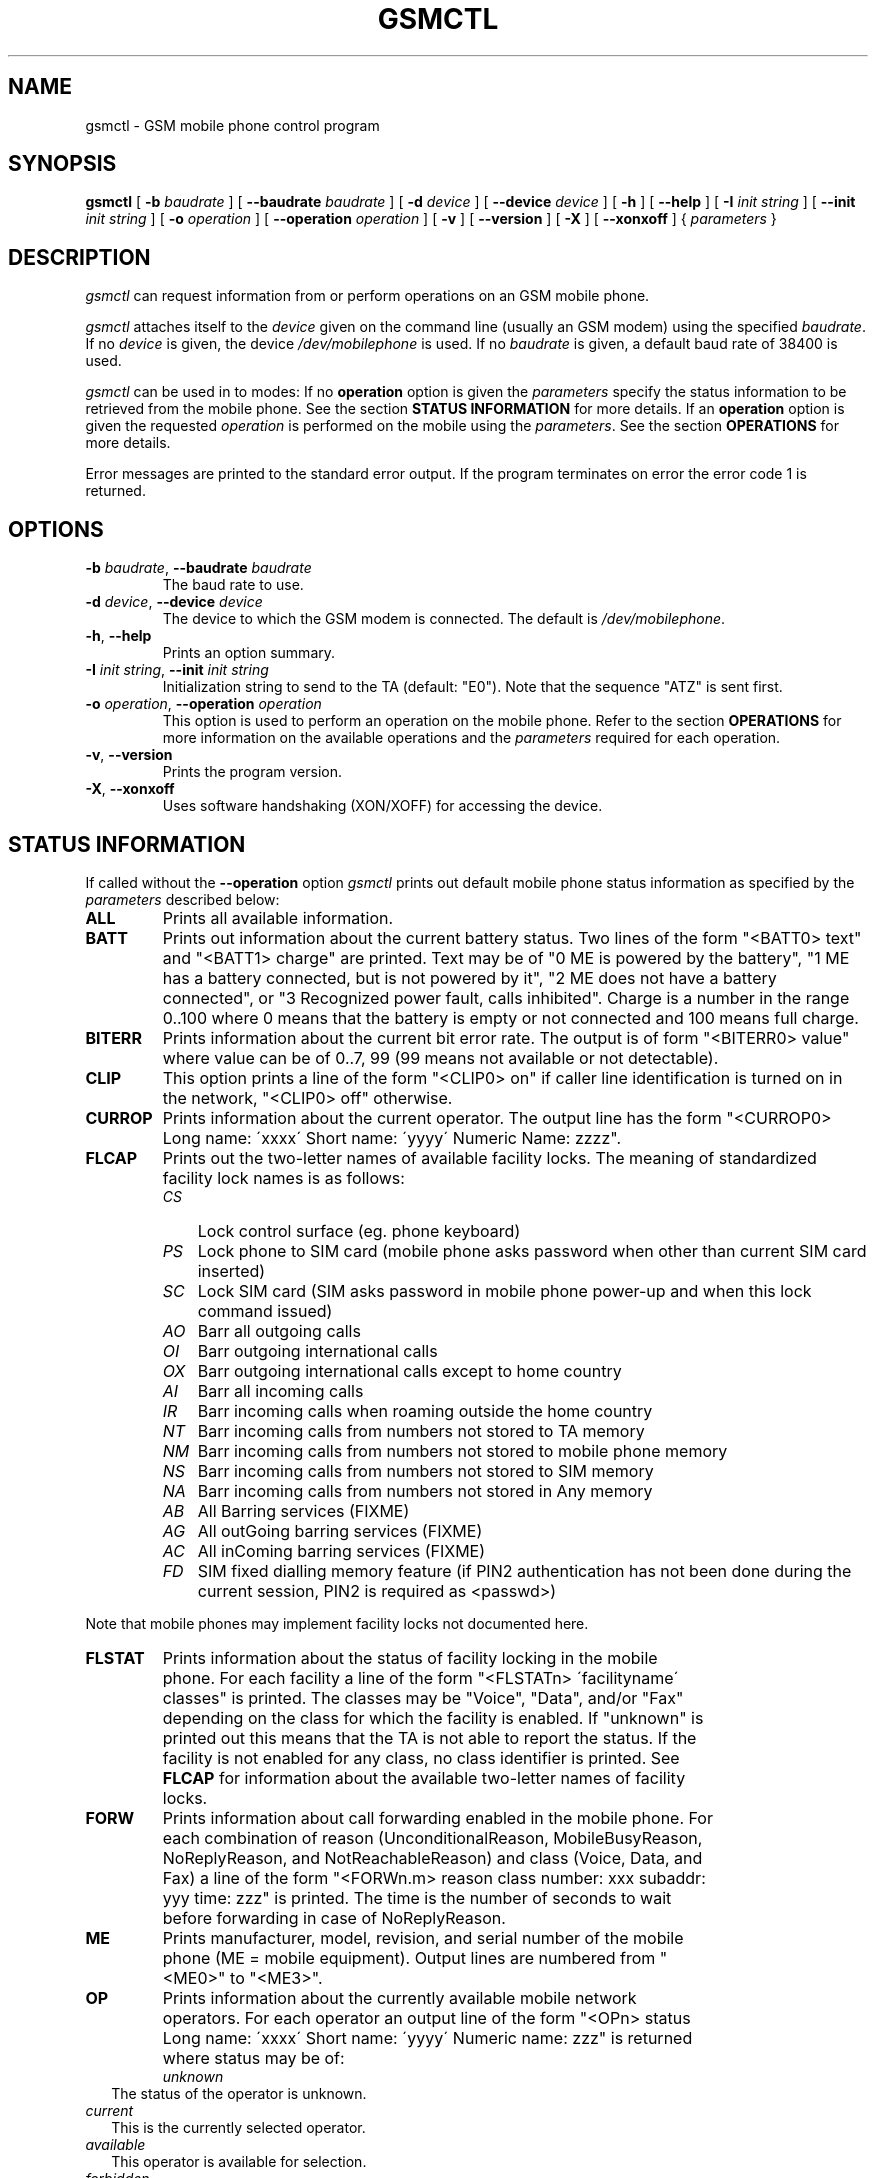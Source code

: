 .\" -*- eval: (nroff-mode) -*-
.de TQ
.br
.ns
.TP \\$1
..
.\" Like TP, but if specified indent is more than half
.\" the current line-length - indent, use the default indent.
.de Tp
.ie \\n(.$=0:((0\\$1)*2u>(\\n(.lu-\\n(.iu)) .TP
.el .TP "\\$1"
..
.TH GSMCTL 8 "##DATE##" "gsmctl v##VERSION##"
.PP
.SH NAME
gsmctl \- GSM mobile phone control program
.PP
.SH SYNOPSIS
.B gsmctl
[ \fB-b\fP \fIbaudrate\fP ]
[ \fB--baudrate\fP \fIbaudrate\fP ]
[ \fB-d\fP \fIdevice\fP ]
[ \fB--device\fP \fIdevice\fP ]
[ \fB-h\fP ]
[ \fB--help\fP ]
[ \fB-I\fP \fIinit string\fP ]
[ \fB--init\fP \fIinit string\fP ]
[ \fB-o\fP \fIoperation\fP ]
[ \fB--operation\fP \fIoperation\fP ]
[ \fB-v\fP ]
[ \fB--version\fP ]
[ \fB-X\fP ]
[ \fB--xonxoff\fP ]
{ \fIparameters\fP }
.PP
.SH DESCRIPTION
\fIgsmctl\fP can request information from or perform operations on an GSM
mobile phone.
.PP
\fIgsmctl\fP attaches itself to the \fIdevice\fP given on the command
line (usually an GSM modem) using the specified \fIbaudrate\fP.  If no
\fIdevice\fP is given, the device \fI/dev/mobilephone\fP is used. If
no \fIbaudrate\fP is given, a default baud rate of 38400 is used.
.PP
\fIgsmctl\fP can be used in to modes: If no \fBoperation\fP option is
given the \fIparameters\fP specify the status information to be
retrieved from the mobile phone. See the section \fBSTATUS
INFORMATION\fP for more details. If an \fBoperation\fP option is given
the requested \fIoperation\fP is performed on the mobile using the
\fIparameters\fP. See the section \fBOPERATIONS\fP for more details.
.PP
Error messages are printed to the standard error output.  If the program
terminates on error the error code 1 is returned.
.PP
.SH OPTIONS
.TP
\fB-b\fP \fIbaudrate\fP, \fB--baudrate\fP \fIbaudrate\fP
The baud rate to use.
.TP
\fB-d\fP \fIdevice\fP, \fB--device\fP \fIdevice\fP
The device to which the GSM modem is connected. The default is
\fI/dev/mobilephone\fP.
.TP
\fB-h\fP, \fB--help\fP
Prints an option summary.
.TP
\fB-I\fP \fIinit string\fP, \fB--init\fP \fIinit string\fP
Initialization string to send to the TA (default: "E0"). Note that the
sequence "ATZ" is sent first.
.TP
\fB-o\fP \fIoperation\fP, \fB--operation\fP \fIoperation\fP
This option is used to perform an operation on the mobile phone. Refer
to the section \fBOPERATIONS\fP for more information on the available
operations and the \fIparameters\fP required for each operation.
.TP
\fB-v\fP, \fB--version\fP
Prints the program version.
.TP
\fB-X\fP, \fB--xonxoff\fP
Uses software handshaking (XON/XOFF) for accessing the device.
.PP
.SH STATUS INFORMATION
If called without the \fB--operation\fP option \fIgsmctl\fP prints out
default mobile phone status information as specified by the
\fIparameters\fP described below:
.TP .7i
\fBALL\fP
Prints all available information.
.TP .7i
\fBBATT\fP
Prints out information about the current battery status. Two lines of
the form "<BATT0> text" and "<BATT1>  charge" are printed. Text may be 
of "0 ME is powered by the battery", "1 ME has a battery connected,
but is not powered by it", "2 ME does not have a battery connected",
or  "3 Recognized power fault, calls inhibited". Charge is a number in 
the range 0..100 where 0 means that the battery is empty or not
connected and 100 means full charge.
.TP .7i
\fBBITERR\fP
Prints information about the current bit error rate. The output is of
form "<BITERR0>  value" where value can be of 0..7, 99 (99 means not
available or not detectable).
.TP .7i
\fBCLIP\fP
This option prints a line of the form "<CLIP0> on" if caller line
identification is turned on in the network, "<CLIP0> off" otherwise.
.TP .7i
\fBCURROP\fP
Prints information about the current operator. The output line has the
form "<CURROP0> Long name: \'xxxx\' Short name: \'yyyy\' Numeric Name: zzzz".
.TP .7i
\fBFLCAP\fP
Prints out the two-letter names of available facility locks. The
meaning of standardized facility lock names is as follows:
.TP .3i
.po +0.7i
.ll 5.8i
\fICS\fP
Lock control surface (eg. phone keyboard)
.TP .3i
\fIPS\fP
Lock phone to SIM card (mobile phone asks password when other than current SIM
card inserted)
.TP .3i
\fISC\fP
Lock SIM card (SIM asks password in mobile phone power-up and when
this lock command issued)
.TP .3i
\fIAO\fP
Barr all outgoing calls
.TP .3i
\fIOI\fP
Barr outgoing international calls
.TP .3i
\fIOX\fP
Barr outgoing international calls except to home country
.TP .3i
\fIAI\fP
Barr all incoming calls
.TP .3i
\fIIR\fP
Barr incoming calls when roaming outside the home country
.TP .3i
\fINT\fP
Barr incoming calls from numbers not stored to TA memory
.TP .3i
\fINM\fP
Barr incoming calls from numbers not stored to mobile phone memory
.TP .3i
\fINS\fP
Barr incoming calls from numbers not stored to SIM memory
.TP .3i
\fINA\fP
Barr incoming calls from numbers not stored in Any memory
.TP .3i
\fIAB\fP
All Barring services (FIXME)
.TP .3i
\fIAG\fP
All outGoing barring services (FIXME)
.TP .3i
\fIAC\fP
All inComing barring services (FIXME)
.TP .3i
\fIFD\fP
SIM fixed dialling memory feature (if PIN2 authentication has not been
done during the current session, PIN2 is required as <passwd>)
.PP
Note that mobile phones may implement facility locks not documented
here.
.TP .7i
.po -0.7i
.ll 6.5i
\fBFLSTAT\fP
Prints information about the status of facility locking in the mobile
phone. For each facility a line of the form "<FLSTATn> \'facilityname\'
classes" is printed. The classes may be "Voice", "Data", and/or "Fax"
depending on the class for which the facility is enabled. If "unknown"
is printed out this means that the TA is not able to report the
status. If the facility is not enabled for any class, no class
identifier is printed. See \fBFLCAP\fP for information about the
available two-letter names of facility locks.
.TP .7i
\fBFORW\fP
Prints information about call forwarding enabled in the mobile
phone. For each combination of reason (UnconditionalReason,
MobileBusyReason, NoReplyReason, and NotReachableReason) and class
(Voice, Data, and Fax) a line of the form "<FORWn.m> reason class
number: xxx subaddr: yyy time: zzz" is printed. The time is the number 
of seconds to wait before forwarding in case of NoReplyReason.
.TP .7i
\fBME\fP
Prints manufacturer, model, revision, and serial number of
the mobile phone (ME = mobile equipment). Output lines are numbered from 
"<ME0>" to "<ME3>".
.TP .7i
\fBOP\fP
Prints information about the currently available mobile network
operators. For each operator an output line of the form "<OPn> status 
Long name: \'xxxx\' Short name: \'yyyy\' Numeric name: zzz" is returned
where status may be of:
.TP .2i
.po +0.7i
.ll 5.8i
\fIunknown\fP
The status of the operator is unknown.
.TP
\fIcurrent\fP
This is the currently selected operator.
.TP
\fIavailable\fP
This operator is available for selection.
.TP
\fIforbidden\fP
This operator is not available for selection, ie. not
accessible with this SIM card.
.TP .7i
.po -0.7i
.ll 6.5i
\fBPW\fP
Facilities in the mobile phone may be protected by passwords (ie. PINs 
or PUKs). This option prints out lines of the form "<PWn>
\'facilityname\' len" for each facility for which a facility lock
password exists. See \fBFLCAP\fP for information about the available
two-letter names of facility locks.
.TP .7i
\fBSCA\fP
Reports the default SMS service centre address currently set in the
mobile phone.
.TP .7i
\fBSIG\fP
Prints information about the current network signal
strength. The output is of the form "<SIG0> value". Following values
are possible:
.TP .3i
.po +0.7i
.ll 5.8i
\fI0\fP
-113 dBm or less
.TP .3i
\fI1\fP
-111 dBm
.TP .3i
\fI2...30\fP
-109... -53 dBm
.TP .3i
\fI31\fP
-51 dBm or greater
.TP .3i
\fI99\fP
not known or not detectable
.PP
.po -0.7i
.ll 6.5i
.SH OPERATIONS
.TP .7i
\fBdial\fP \fInumber\fP
Dials \fInumber\fP. After dialling \fIgsmctl\fP waits for a <CR> keypress
to terminate.
.TP .7i
\fBforw\fP \fImode\fP \fIreason\fP \fInumber\fP [ \fIfacilityclass\fP ] [ \fIforwardtime\fP ]
Changes the call forwarding behaviour in the network. \fImode\fP can
be any of:
.TP .3i
.po +0.7i
.ll 5.8i
\fIdisable\fP
Call forwarding is disabled.
.TP .3i
\fIenable\fP
Call forwarding is enabled. The call forwarding reason, number, and
(optionally) forwardtime must be registered beforehand.
.TP .3i
\fIregister\fP
This registers the call forwarding reason, number, and forwardtime in
the network.
\fIerase\fP
This is the counterpart to register. It erase the call forwarding info 
in the network.
.PP
\fIreason\fP can be any of:
.TP .3i
\fIunconditional\fP
This applies to every call.
.TP .3i
\fImobilebusy\fP
The mobile phone is busy.
.TP .3i
\fInoreply\fP
The call is not answered in \fIforwardtime\fP seconds.
.TP .3i
\fInotreachable\fP
Mobile phone cannot be reached (ie. switched off).
.TP .3i
\fIall\fP
This refers to all forwarding reasons.
.TP .3i
\fIallconditional\fP
This refers to all conditional forward reasons (\fImobilebusy\fP,
\fInoreply\fP, \fInotreachable\fP).
.PP
\fInumber\fP is the number the incoming call is forwarded to. See the
explanation for \fIlock\fP operation for the meaning of 
\fIfacilityclass\fP. The default for \fIforwardtime\fP is 20 seconds if
omitted. \fIforwardtime\fP can be in the range 1..30.
.TP .7i
.po -0.7i
.ll 6.5i
\fBlock\fP \fIfacility\fP [ \fIfacilityclass\fP ] [ \fIpasswd\fP ]
Locks the named facility. Use \fIgsmctl\fP \fIflcap\fP to get a list
of supported facilities. The \fIfacilityclass\fP can be any of:
.TP .3i
.po +0.7i
.ll 5.8i
\fIall\fP
Voice, data, and fax.
.TP .3i
\fIv\fP \fIvf\fP \fIvd\fP \fIf\fP \fIfd\fP \fId\fP 
Any combination of voice, data, fax.
.PP
The default is \fIall\fP if \fIfacilityclass\fP is omitted. The
\fIpasswd\fP is password for the facility. If no password is given
this parameter can be omitted.
.TP .7i
.po -0.7i
.ll 6.5i
\fBsetop\fP \fIopmode\fP \fInumericname\fP
Sets the current operator to \fInumericname\fP. Use \fIgsmctl\fP
\fIop\fP to get a list of operators with their numeric
codes. \fIopmode\fP can be any of:
.TP .3i
.po +0.7i
.ll 5.8i
\fIautomatic\fP
.TP .3i
\fImanual\fP
.TP .3i
\fIderegister\fP
Deregister from network.
.TP .3i
\fImanualautomatic\fP
If manual selection fails, automatic mode is entered.
.TP .7i
.po -0.7i
.ll 6.5i
\fBsetpw\fP \fIfacility\fP [ \fIoldpasswd\fP ] [ \fInewpasswd\fP ]
Sets the password for the facility. If one of the passwords is omitted 
this means that the facility has no password protection. Passwords are 
PIN1, PIN2, PUK etc.
.TP .7i
\fBsetsca\fP \fIservice centre address\fP
Sets the default SMS service centre address.
.TP .7i
\fBunlock\fP \fIfacility\fP [ \fIfacilityclass\fP ] [ \fIpasswd\fP ]
This is the reverse operation to \fBlock\fP. See above for a
description of the parameters.
.PP
.SH EXAMPLES
The following invocation of \fIgsmctl\fP prints out all available
status information for the mobile phone connected to
\fB/dev/mobilephone\fP:
.PP
.nf
gsmctl all
.fi
.PP
The output could look like (lines edited to fit):
.PP
.nf
<ME0>  Manufacturer: SIEMENS
<ME1>  Model: S10
<ME2>  Revision: 06
<ME3>  Serial Number: 448058511817585
<OP0>  Status: available  Long name: 'D1-TELEKOM'   Short name: ''
       Numeric name: 26201
<OP1>  Status: forbidden  Long name: 'D2  PRIVAT'   Short name: ''
       Numeric name: 26202
<CURROP0>  Long name: 'D1-TELEKOM'   Short name: ''   Numeric name: 26201
           Mode: automatic
<FLSTAT0>  'CS'
<FLSTAT1>  'PS'
<FLSTAT2>  'SC'  Voice  Data  Fax
<FLSTAT3>  'AO'
<FLSTAT4>  'OI'
<FLSTAT5>  'OX'
<FLSTAT6>  'AI'
<FLSTAT7>  'IR'
<FLCAP0>  'CS' 'PS' 'SC' 'AO' 'OI' 'OX' 'AI' 'IR' 'AB' 'AG' 'AC' 
<PW0>  'PS' 8
<PW1>  'SC' 8
<PW2>  'AO' 4
<PW3>  'OI' 4
<PW4>  'OX' 4
<PW5>  'AI' 4
<PW6>  'IR' 4
<PW7>  'AB' 4
<PW8>  'AG' 4
<PW9>  'AC' 4
<CLIP0>  on
<FORW0.0>  UnconditionalReason  Voice  inactive number:   subaddr:
           time: -1
<FORW0.1>  UnconditionalReason  Data  inactive number:   subaddr:
           time: -1
<FORW0.2>  UnconditionalReason  Fax  inactive number:   subaddr:
           time: -1
<FORW1.0>  MobileBusyReason  Voice  active number: +494012345678
           subaddr:   time: -1
<FORW1.1>  MobileBusyReason  Data  inactive number:   subaddr:   time: -1
<FORW1.2>  MobileBusyReason  Fax  inactive number:   subaddr:   time: -1
<FORW2.0>  NoReplyReason  Voice  active number: +494012345678
           subaddr:   time: 20
<FORW2.1>  NoReplyReason  Data  inactive number:   subaddr:   time: -1
<FORW2.2>  NoReplyReason  Fax  inactive number:   subaddr:   time: -1
<FORW3.0>  NotReachableReason  Voice  active number: +494012345678
           subaddr:   time: -1
<FORW3.1>  NotReachableReason  Data  inactive number:   subaddr:
           time: -1
<FORW3.2>  NotReachableReason  Fax  inactive number:   subaddr:
           time: -1
<BATT0>   0 ME is powered by the battery
<BATT1>  100
<BITERR0>  0
<SIG0>  19
.fi
.PP
The following locks the keys on the mobile phone:
.PP
.nf
gsmctl -o lock cs
.fi
.PP
This changes the SIM card PIN from 1234 to 2345:
.PP
.nf
gsmctl -o setpw sc 1234 2345
.fi
.PP
Switch off all call forwarding (actually erase the numbers):
.PP
.nf
gsmctl -o forw erase all
.fi
.PP
Switch on call forwarding to German D1 voice box:
.PP
.nf
gsmctl -o forw register notreachable 3313
gsmctl -o forw enable notreachable
.fi
.PP
.SH FILES
.TP 1.4i
.B /dev/mobilephone
Default mobile phone device.
.PP
.SH AUTHOR
Peter Hofmann <software@pxh.de>
.PP
.SH BUGS
Report bugs to software@pxh.de.  Include a complete, self-contained
example that will allow the bug to be reproduced, and say which
version of \fIgsmctl\fP you are using.
.PP
.SH COPYRIGHT
Copyright \(co 1999 Peter Hofmann
.LP
\fIgsmctl\fP is free software; you can redistribute it and/or modify it under
the terms of the GNU Library General Public License as published by the Free
Software Foundation; either version 2, or (at your option) any later
version.
.LP
\fIgsmctl\fP is distributed in the hope that it will be useful, but
WITHOUT ANY WARRANTY; without even the implied warranty of
MERCHANTABILITY or FITNESS FOR A PARTICULAR PURPOSE.  See the GNU
Library General Public License for more details.
.LP
You should have received a copy of the GNU Library General Public License along
with \fIgsmctl\fP; see the file COPYING.  If not, write to the Free Software
Foundation, 675 Mass Ave, Cambridge, MA 02139, USA.
.PP
.SH "SEE ALSO"
.BR gsminfo(7),
.BR gsmpb(1),
.BR gsmsendsms(1),
.BR gsmsmsd(8),
.BR gsmsmsstore(1).

